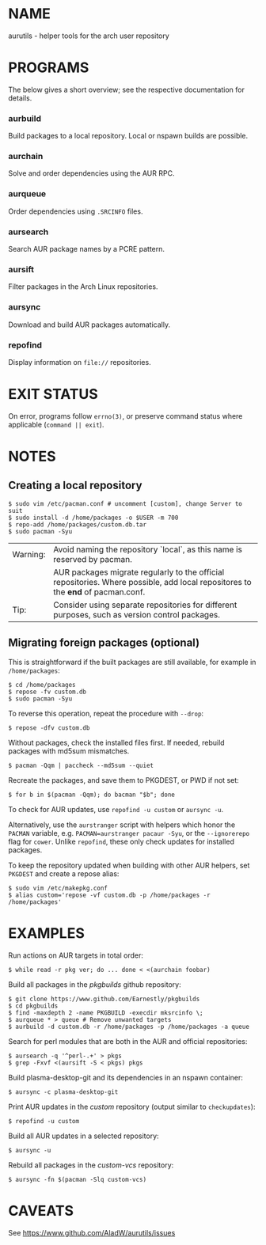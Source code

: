 #+STARTUP: indent
* NAME

aurutils - helper tools for the arch user repository

* PROGRAMS

The below gives a short overview; see the respective documentation for details.

*** aurbuild

Build packages to a local repository. Local or nspawn builds are possible.

*** aurchain

Solve and order dependencies using the AUR RPC.

*** aurqueue

Order dependencies using ~.SRCINFO~ files.

*** aursearch

Search AUR package names by a PCRE pattern.

*** aursift

Filter packages in the Arch Linux repositories.

*** aursync

Download and build AUR packages automatically.

*** repofind

Display information on ~file://~ repositories.

* EXIT STATUS

On error, programs follow ~errno(3)~, or preserve command status where applicable (~command || exit~).

* NOTES

** Creating a local repository

#+BEGIN_SRC 
$ sudo vim /etc/pacman.conf # uncomment [custom], change Server to suit
$ sudo install -d /home/packages -o $USER -m 700
$ repo-add /home/packages/custom.db.tar
$ sudo pacman -Syu
#+END_SRC

| Warning: | Avoid naming the repository `local`, as this name is reserved by pacman.                                                        |
|          | AUR packages migrate regularly to the official repositories. Where possible, add local repositores to the *end* of pacman.conf. |
| Tip:     | Consider using separate repositories for different purposes, such as version control packages.                                  |

** Migrating foreign packages (optional)

This is straightforward if the built packages are still available, for example in ~/home/packages~:

#+BEGIN_SRC 
$ cd /home/packages
$ repose -fv custom.db
$ sudo pacman -Syu
#+END_SRC

To reverse this operation, repeat the procedure with ~--drop~:

#+BEGIN_SRC 
$ repose -dfv custom.db
#+END_SRC

Without packages, check the installed files first. If needed, rebuild packages with md5sum mismatches.

#+BEGIN_SRC 
$ pacman -Qqm | paccheck --md5sum --quiet
#+END_SRC

Recreate the packages, and save them to PKGDEST, or PWD if not set:

#+BEGIN_SRC
$ for b in $(pacman -Qqm); do bacman "$b"; done
#+END_SRC

To check for AUR updates, use ~repofind -u custom~ or ~aursync -u~.

Alternatively, use the ~aurstranger~ script with helpers which honor the ~PACMAN~ variable, e.g. ~PACMAN=aurstranger pacaur -Syu~, or the ~--ignorerepo~ flag for ~cower~. Unlike ~repofind~, these only check updates for installed packages.

To keep the repository updated when building with other AUR helpers, set ~PKGDEST~ and create a repose alias:

#+BEGIN_SRC
$ sudo vim /etc/makepkg.conf
$ alias custom='repose -vf custom.db -p /home/packages -r /home/packages'
#+END_SRC

* EXAMPLES
Run actions on AUR targets in total order:

#+BEGIN_SRC 
$ while read -r pkg ver; do ... done < <(aurchain foobar)
#+END_SRC

Build all packages in the /pkgbuilds/ github repository:

#+BEGIN_SRC 
$ git clone https://www.github.com/Earnestly/pkgbuilds
$ cd pkgbuilds
$ find -maxdepth 2 -name PKGBUILD -execdir mksrcinfo \;
$ aurqueue * > queue # Remove unwanted targets
$ aurbuild -d custom.db -r /home/packages -p /home/packages -a queue
#+END_SRC

Search for perl modules that are both in the AUR and official repositories:

#+BEGIN_SRC 
$ aursearch -q '^perl-.+' > pkgs
$ grep -Fxvf <(aursift -S < pkgs) pkgs
#+END_SRC

Build plasma-desktop-git and its dependencies in an nspawn container:

#+BEGIN_SRC 
$ aursync -c plasma-desktop-git
#+END_SRC

Print AUR updates in the /custom/ repository (output similar to ~checkupdates~):

#+BEGIN_SRC 
$ repofind -u custom
#+END_SRC

Build all AUR updates in a selected repository:

#+BEGIN_SRC 
$ aursync -u
#+END_SRC

Rebuild all packages in the /custom-vcs/ repository:

#+BEGIN_SRC 
$ aursync -fn $(pacman -Slq custom-vcs)
#+END_SRC

* CAVEATS

See https://www.github.com/AladW/aurutils/issues
